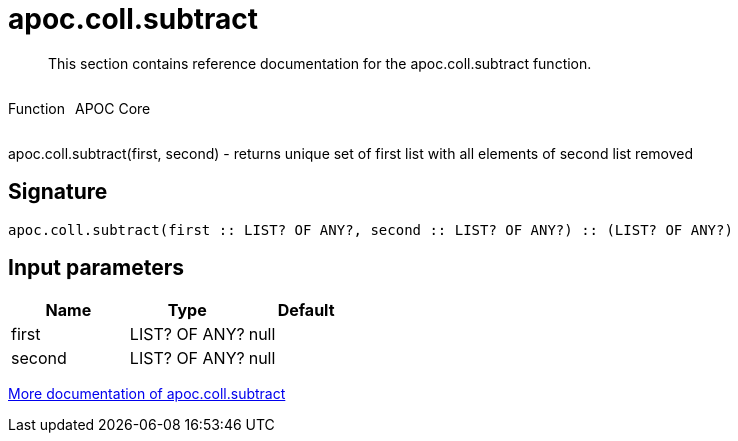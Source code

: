 ////
This file is generated by DocsTest, so don't change it!
////

= apoc.coll.subtract
:description: This section contains reference documentation for the apoc.coll.subtract function.

[abstract]
--
{description}
--

++++
<div style='display:flex'>
<div class='paragraph type function'><p>Function</p></div>
<div class='paragraph release core' style='margin-left:10px;'><p>APOC Core</p></div>
</div>
++++

apoc.coll.subtract(first, second) - returns unique set of first list with all elements of second list removed

== Signature

[source]
----
apoc.coll.subtract(first :: LIST? OF ANY?, second :: LIST? OF ANY?) :: (LIST? OF ANY?)
----

== Input parameters
[.procedures, opts=header]
|===
| Name | Type | Default 
|first|LIST? OF ANY?|null
|second|LIST? OF ANY?|null
|===

xref::data-structures/collection-list-functions.adoc[More documentation of apoc.coll.subtract,role=more information]

